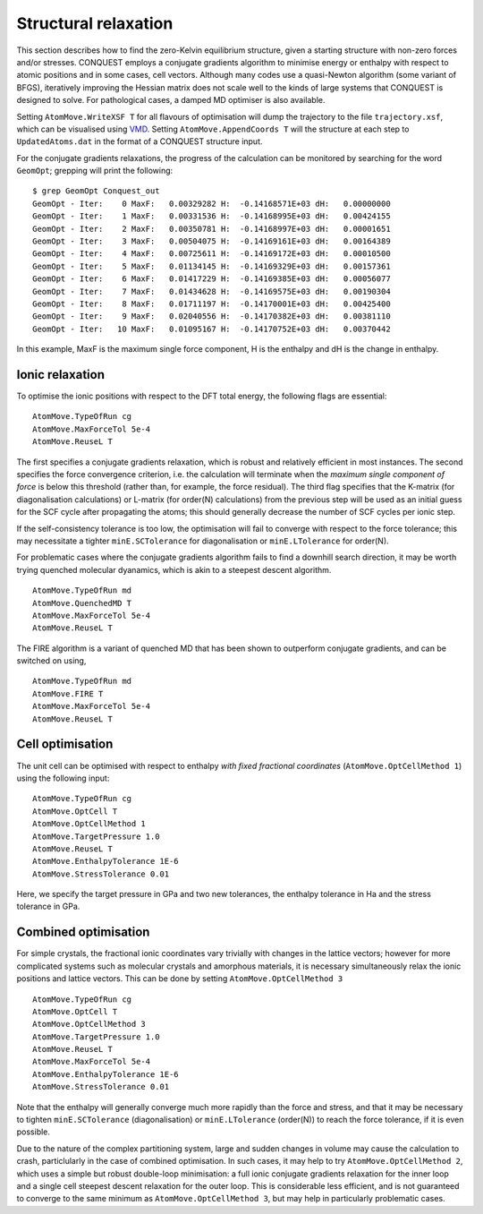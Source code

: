 .. _strucrelax:

=====================
Structural relaxation
=====================

This section describes how to find the zero-Kelvin equilibrium structure, given
a starting structure with non-zero forces and/or stresses. CONQUEST employs a
conjugate gradients algorithm to minimise energy or enthalpy with respect to
atomic positions and in some cases, cell vectors. Although many codes use a
quasi-Newton algorithm (some variant of BFGS), iteratively improving the Hessian
matrix does not scale well to the kinds of large systems that CONQUEST is
designed to solve. For pathological cases, a damped MD optimiser is also
available.

Setting ``AtomMove.WriteXSF T`` for all flavours of optimisation will dump the
trajectory to the file ``trajectory.xsf``, which can be visualised using `VMD
<https://www.ks.uiuc.edu/Research/vmd/>`_. Setting ``AtomMove.AppendCoords T``
will the structure at each step to ``UpdatedAtoms.dat`` in the format of a
CONQUEST structure input.

For the conjugate gradients relaxations, the progress of the calculation can be
monitored by searching for the word ``GeomOpt``; grepping will print the
following:

::

   $ grep GeomOpt Conquest_out
   GeomOpt - Iter:    0 MaxF:   0.00329282 H:  -0.14168571E+03 dH:   0.00000000
   GeomOpt - Iter:    1 MaxF:   0.00331536 H:  -0.14168995E+03 dH:   0.00424155
   GeomOpt - Iter:    2 MaxF:   0.00350781 H:  -0.14168997E+03 dH:   0.00001651
   GeomOpt - Iter:    3 MaxF:   0.00504075 H:  -0.14169161E+03 dH:   0.00164389
   GeomOpt - Iter:    4 MaxF:   0.00725611 H:  -0.14169172E+03 dH:   0.00010500
   GeomOpt - Iter:    5 MaxF:   0.01134145 H:  -0.14169329E+03 dH:   0.00157361
   GeomOpt - Iter:    6 MaxF:   0.01417229 H:  -0.14169385E+03 dH:   0.00056077
   GeomOpt - Iter:    7 MaxF:   0.01434628 H:  -0.14169575E+03 dH:   0.00190304
   GeomOpt - Iter:    8 MaxF:   0.01711197 H:  -0.14170001E+03 dH:   0.00425400
   GeomOpt - Iter:    9 MaxF:   0.02040556 H:  -0.14170382E+03 dH:   0.00381110
   GeomOpt - Iter:   10 MaxF:   0.01095167 H:  -0.14170752E+03 dH:   0.00370442

In this example, MaxF is the maximum single force component, H is the enthalpy and dH is the
change in enthalpy.

.. _sr_ions:

Ionic relaxation
----------------

To optimise the ionic positions with respect to the DFT total energy, the
following flags are essential:

::

   AtomMove.TypeOfRun cg
   AtomMove.MaxForceTol 5e-4
   AtomMove.ReuseL T

The first specifies a conjugate gradients relaxation, which is robust and
relatively efficient in most instances. The second specifies the force
convergence criterion, i.e. the calculation will terminate when the *maximum
single component of force* is below this threshold (rather than, for example,
the force residual). The third flag specifies that the K-matrix (for
diagonalisation calculations) or L-matrix (for order(N) calculations) from the
previous step will be used as an initial guess for the SCF cycle after
propagating the atoms; this should generally decrease the number of SCF cycles
per ionic step.

If the self-consistency tolerance is too low, the optimisation will fail to
converge with respect to the force tolerance; this may necessitate a tighter
``minE.SCTolerance`` for diagonalisation or ``minE.LTolerance`` for order(N).

For problematic cases where the conjugate gradients algorithm fails to find a
downhill search direction, it may be worth trying quenched molecular dyanamics,
which is akin to a steepest descent algorithm.

::

   AtomMove.TypeOfRun md
   AtomMove.QuenchedMD T
   AtomMove.MaxForceTol 5e-4
   AtomMove.ReuseL T

The FIRE algorithm is a variant of quenched MD that has been shown to outperform
conjugate gradients, and can be switched on using,

::

   AtomMove.TypeOfRun md
   AtomMove.FIRE T
   AtomMove.MaxForceTol 5e-4
   AtomMove.ReuseL T

.. _sr_cell:

Cell optimisation
-----------------

The unit cell can be optimised with respect to enthalpy *with fixed fractional
coordinates* (``AtomMove.OptCellMethod 1``) using the following input:

::

   AtomMove.TypeOfRun cg
   AtomMove.OptCell T
   AtomMove.OptCellMethod 1
   AtomMove.TargetPressure 1.0
   AtomMove.ReuseL T
   AtomMove.EnthalpyTolerance 1E-6
   AtomMove.StressTolerance 0.01

Here, we specify the target pressure in GPa and two new tolerances, the enthalpy
tolerance in Ha and the stress tolerance in GPa.

.. _sr_both:

Combined optimisation
---------------------

For simple crystals, the fractional ionic coordinates vary trivially with
changes in the lattice vectors; however for more complicated systems such as
molecular crystals and amorphous materials, it is necessary simultaneously relax
the ionic positions and lattice vectors. This can be done by setting
``AtomMove.OptCellMethod 3``

::

   AtomMove.TypeOfRun cg
   AtomMove.OptCell T
   AtomMove.OptCellMethod 3
   AtomMove.TargetPressure 1.0
   AtomMove.ReuseL T
   AtomMove.MaxForceTol 5e-4
   AtomMove.EnthalpyTolerance 1E-6
   AtomMove.StressTolerance 0.01

Note that the enthalpy will generally converge much more rapidly than the force
and stress, and that it may be necessary to tighten ``minE.SCTolerance``
(diagonalisation) or ``minE.LTolerance`` (order(N)) to reach the force
tolerance, if it is even possible.

Due to the nature of the complex partitioning system, large and sudden changes in volume
may cause the calculation to crash, particlularly in the case of combined
optimisation. In such cases, it may help to try ``AtomMove.OptCellMethod 2``,
which uses a simple but robust double-loop minimisation: a full ionic conjugate
gradients relaxation for the inner loop and a single cell steepest descent
relaxation for the outer loop. This is considerable less efficient, and is not
guaranteed to converge to the same minimum as ``AtomMove.OptCellMethod 3``, but
may help in particularly problematic cases.
